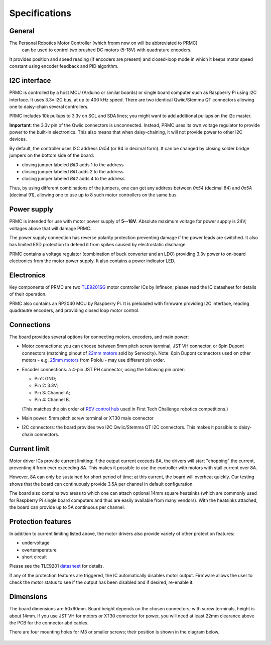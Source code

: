 .. _specs:
**************************
Specifications
**************************

.. figure:: images/top_view.jpg
    :alt: Top view
    :width: 80%



General
=======
The Personal Robotics  Motor Controller (which fronm now on will be abbreviated to PRMC)
 can be used to control two brushed DC motors (5-18V) with quadrature encoders.
It provides position and speed reading (if encoders are present) and closed-loop
mode in which it keeps motor speed constant using encoder feedback and PID algorithm.



I2C interface
=============
PRMC is controlled by a host MCU (Arduino or similar boards) or
single board computer such as Raspberry Pi using I2C interface.
It uses 3.3v I2C bus, at up to 400 kHz speed. There are two identical
Qwiic/Stemma QT connectors allowing one to daisy-chain several controllers.

PRMC includes 10k pullups to 3.3v  on SCL and SDA lines; you might want to add
additional pullups on the i2c master.

**Important**: the 3.3v pin of the Qwiic connectors is unconnected. Instead,
PRMC uses its own voltage regulator to provide power to the built-in electronics.
This also means that when daisy-chaining, it will not provide power to other I2C devices.



By default, the controller uses I2C address `0x54` (or 84 in decimal form).
It can be changed by closing solder bridge jumpers on the bottom side  of the board:

* closing jumper labeled `Bit0` adds 1 to the address

* closing jumper labeled `Bit1` adds 2 to the address

* closing jumper labeled `Bit2` adds 4 to the address

Thus, by using different combinations of the jumpers, one can get any address between
`0x54` (decimal 84) and `0x5A` (decimal 91), allowing one to use up to 8 such
motor controllers on the same bus.



.. figure:: images/bottom_view.jpg
    :alt: Bottom view
    :width: 80%



Power supply
============
PRMC is intended for use with  motor power supply of **5--18V**. Absolute maximum
voltage for power supply is 24V; voltages above that will damage PRMC.


The power supply connection has
reverse polarity protection preventing damage if the power leads are switched.
It also has limited  ESD protection to defend it from spikes caused by electrostatic discharge.

PRMC contains a voltage regulator (combination of buck converter and an LDO) providing
3.3v power to on-board electronics from the motor power supply.
It also contains a power indicator LED.



Electronics
===========
Key components of PRMC are two `TLE9201SG <https://www.infineon.com/cms/en/product/power/motor-control-ics/brushed-dc-motor-driver-ics/integrated-full-bridge-driver/tle9201sg/>`__ motor controller
ICs by Infineon; please read the IC  datasheet for details of their operation.

PRMC also contains an RP2040 MCU by Raspberry Pi. It is preloaded with firmware
providing I2C interface, reading quadrautre encoders, and providing closed loop motor control.


Connections
===========
The board provides several options for connecting motors, encoders, and main power:

* Motor connections: you can choose between 5mm pitch screw terminal,
  JST VH connector, or 6pin Dupont connectors (matching pinout of `22mm motors <https://www.servocity.com/142-rpm-premium-planetary-gear-motor-w-encoder/>`__
  sold by Servocity). Note: 6pin Dupont connectors used on other motors - e.g.
  `25mm motors <https://www.pololu.com/product/4865>`__ from Pololu - may use different pin order.

* Encoder connections: a 4-pin JST PH connector, using the following pin order:

  - Pin1: GND;

  - Pin 2: 3.3V;

  - Pin 3: Channel A;

  - Pin 4: Channel B.

  (This matches the pin order of
  `REV control hub <https://www.revrobotics.com/rev-31-1595/>`__ used in First Tech Challenge robotics competitions.)

* Main power: 5mm pitch screw terminal or XT30 male connector

* I2C connectors: the board provides two I2C Qwiic/Stemma QT I2C connectors.
  This makes it possible to daisy-chain connectors.







Current limit
=============
Motor driver ICs provide current limiting: if the output current exceeds 8A,
the drivers will start "chopping" the current, preventing it from ever exceeding 8A.
This makes it possible  to use the controller with motors with stall current over 8A.

However, 8A can only be sustained for short period of time; at this current,
the board will overheat quickly. Our testing shows that the board can continuously
provide 3.5A per channel in default configuration.

The board also contains two areas to which one can attach optional 14mm square heatsinks
(which are commonly used for Raspberry Pi single board computers and thus are
easily available from many vendors). With the heatsinks attached, the board can
provide up to 5A  continuous per channel.


Protection features
===================
In addition to current limiting listed above, the motor drivers also provide
variety of other protection features:

* undervoltage

* overtemperature

* short circuit

Please see the TLE9201 `datasheet <https://www.infineon.com/dgdl/Infineon-TLE9201SG-DS-v01_00-en.pdf?fileId=db3a304345087709014518190f481cec>`__ for details.

If any of the protection features are triggered, the IC automatically disables
motor output. Firmware allows the user to check the motor status to see if
the output has been disabled and if desired, re-enable it.

Dimensions
===========
The board dimensions are 50x60mm. Board height depends on the chosen connectors;
with screw terminals, height is about 14mm. If you use JST VH for motors or XT30
connector for power, you will need at least 22mm clearance above the PCB for the
connector abd cables.

There are four mounting holes for M3 or smaller screws; their position is
shown in the diagram below.

.. figure:: images/dimensions.png
    :alt: Board dimensions
    :width: 80%
